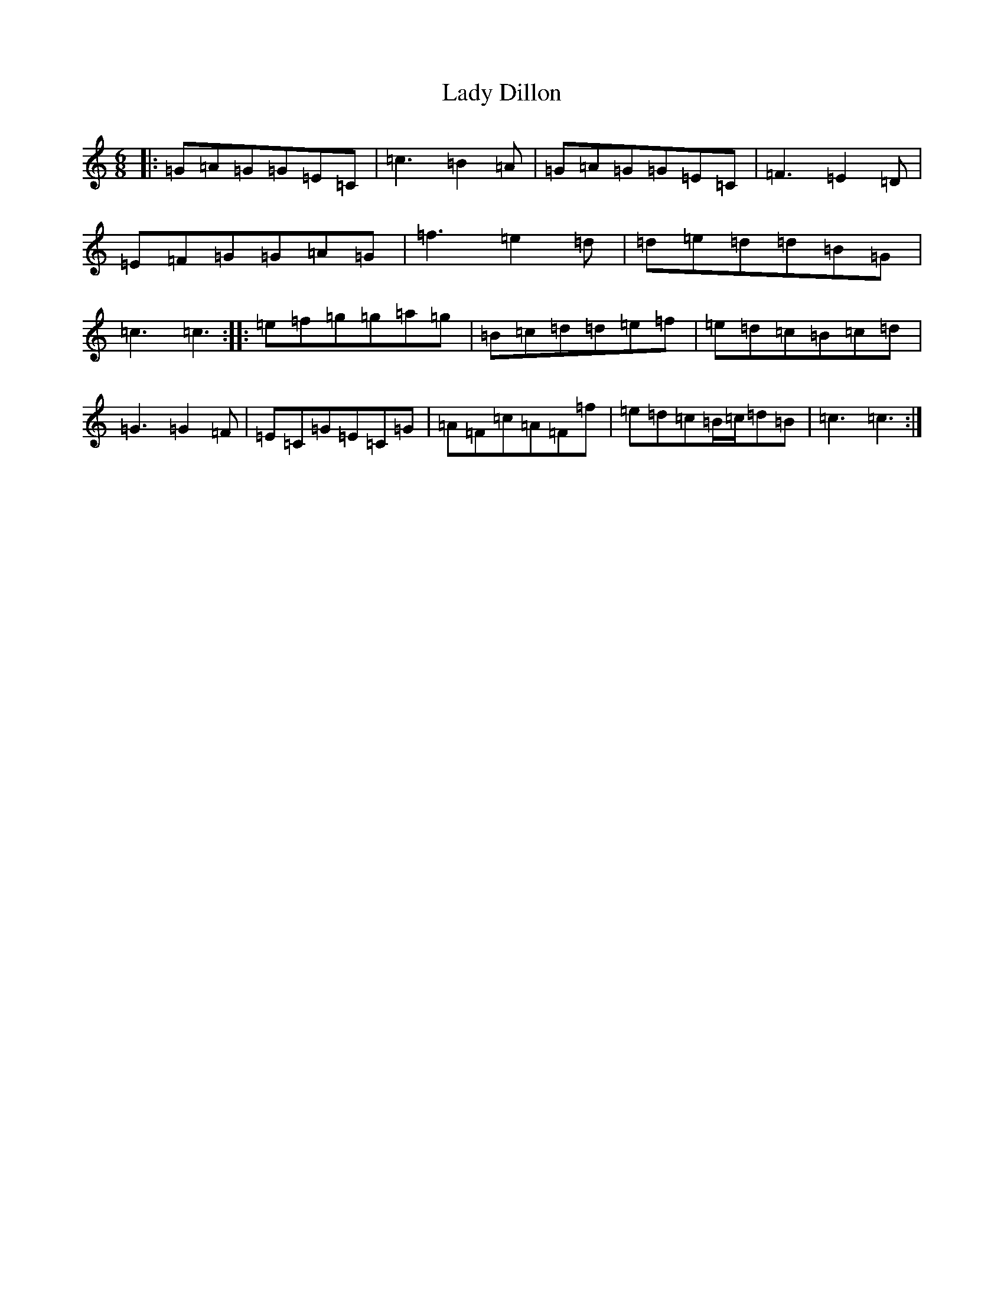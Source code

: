 X: 11892
T: Lady Dillon
S: https://thesession.org/tunes/6868#setting6868
Z: D Major
R: jig
M: 6/8
L: 1/8
K: C Major
|:=G=A=G=G=E=C|=c3=B2=A|=G=A=G=G=E=C|=F3=E2=D|=E=F=G=G=A=G|=f3=e2=d|=d=e=d=d=B=G|=c3=c3:||:=e=f=g=g=a=g|=B=c=d=d=e=f|=e=d=c=B=c=d|=G3=G2=F|=E=C=G=E=C=G|=A=F=c=A=F=f|=e=d=c=B/2=c/2=d=B|=c3=c3:|
